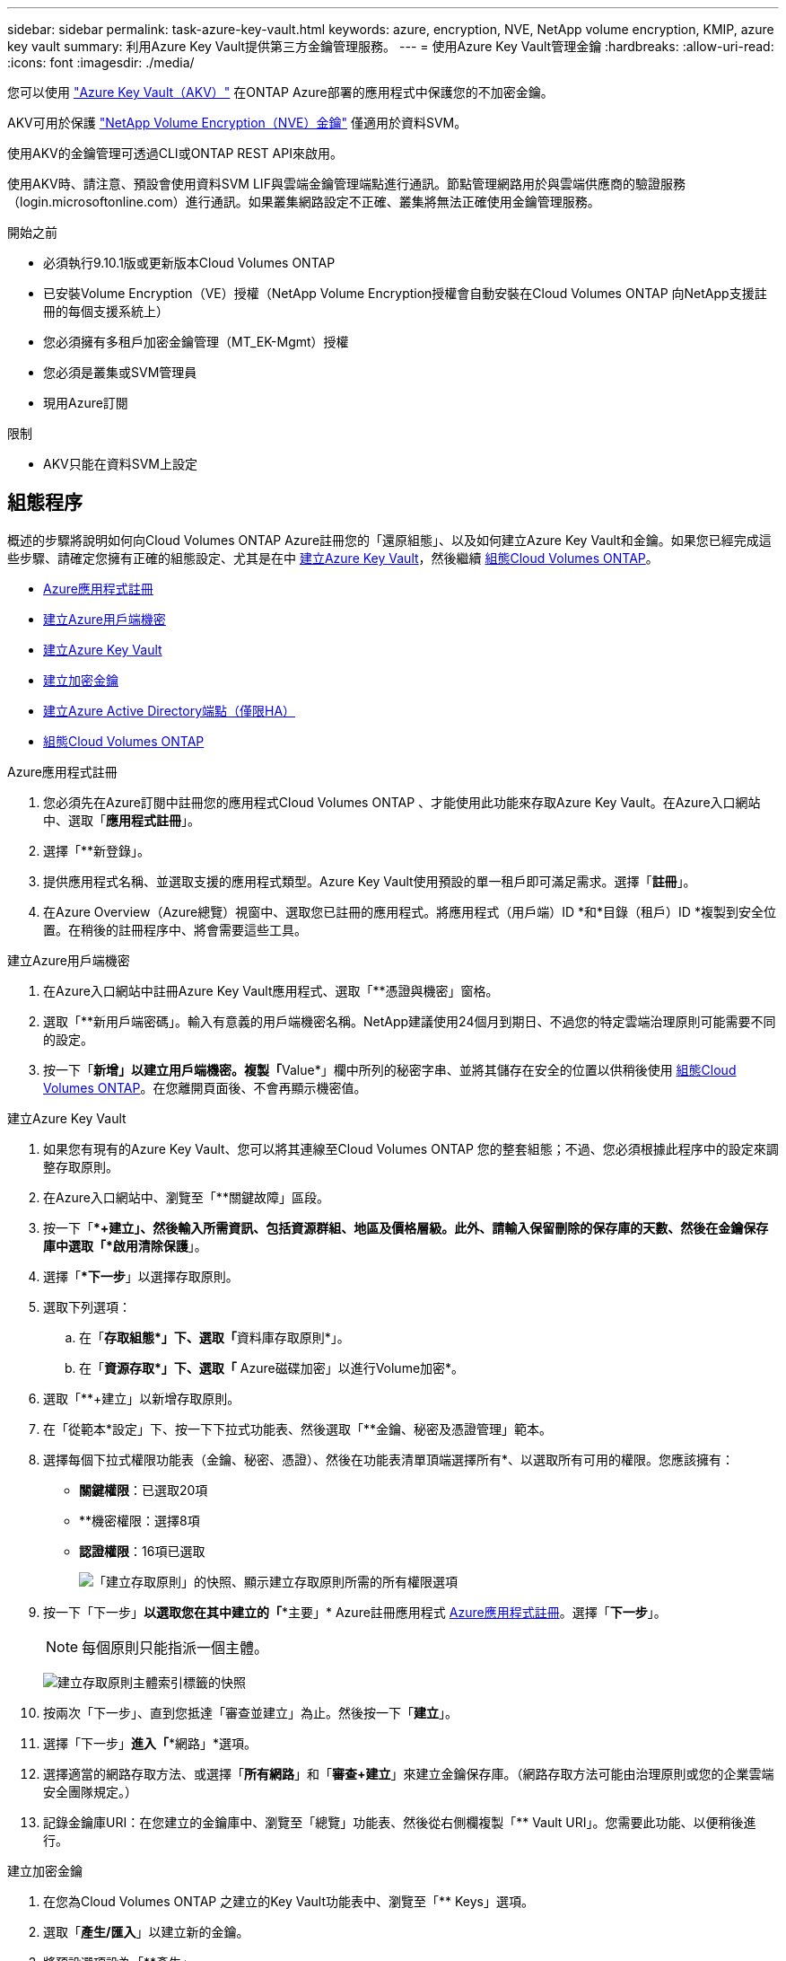 ---
sidebar: sidebar 
permalink: task-azure-key-vault.html 
keywords: azure, encryption, NVE, NetApp volume encryption, KMIP, azure key vault 
summary: 利用Azure Key Vault提供第三方金鑰管理服務。 
---
= 使用Azure Key Vault管理金鑰
:hardbreaks:
:allow-uri-read: 
:icons: font
:imagesdir: ./media/


[role="lead"]
您可以使用 link:https://docs.microsoft.com/en-us/azure/key-vault/general/basic-concepts["Azure Key Vault（AKV）"^] 在ONTAP Azure部署的應用程式中保護您的不加密金鑰。

AKV可用於保護 link:https://docs.netapp.com/us-en/ontap/encryption-at-rest/configure-netapp-volume-encryption-concept.html["NetApp Volume Encryption（NVE）金鑰"^] 僅適用於資料SVM。

使用AKV的金鑰管理可透過CLI或ONTAP REST API來啟用。

使用AKV時、請注意、預設會使用資料SVM LIF與雲端金鑰管理端點進行通訊。節點管理網路用於與雲端供應商的驗證服務（login.microsoftonline.com）進行通訊。如果叢集網路設定不正確、叢集將無法正確使用金鑰管理服務。

.開始之前
* 必須執行9.10.1版或更新版本Cloud Volumes ONTAP
* 已安裝Volume Encryption（VE）授權（NetApp Volume Encryption授權會自動安裝在Cloud Volumes ONTAP 向NetApp支援註冊的每個支援系統上）
* 您必須擁有多租戶加密金鑰管理（MT_EK-Mgmt）授權
* 您必須是叢集或SVM管理員
* 現用Azure訂閱


.限制
* AKV只能在資料SVM上設定




== 組態程序

概述的步驟將說明如何向Cloud Volumes ONTAP Azure註冊您的「還原組態」、以及如何建立Azure Key Vault和金鑰。如果您已經完成這些步驟、請確定您擁有正確的組態設定、尤其是在中 <<create-akv>>，然後繼續 <<ontap>>。

* <<azure-app>>
* <<secret>>
* <<create-akv>>
* <<key>>
* <<AAD>>
* <<ontap>>


[[azure-app]]
.Azure應用程式註冊
. 您必須先在Azure訂閱中註冊您的應用程式Cloud Volumes ONTAP 、才能使用此功能來存取Azure Key Vault。在Azure入口網站中、選取「*應用程式註冊*」。
. 選擇「**新登錄」。
. 提供應用程式名稱、並選取支援的應用程式類型。Azure Key Vault使用預設的單一租戶即可滿足需求。選擇「*註冊*」。
. 在Azure Overview（Azure總覽）視窗中、選取您已註冊的應用程式。將應用程式（用戶端）ID *和*目錄（租戶）ID *複製到安全位置。在稍後的註冊程序中、將會需要這些工具。


[[secret]]
.建立Azure用戶端機密
. 在Azure入口網站中註冊Azure Key Vault應用程式、選取「**憑證與機密」窗格。
. 選取「**新用戶端密碼」。輸入有意義的用戶端機密名稱。NetApp建議使用24個月到期日、不過您的特定雲端治理原則可能需要不同的設定。
. 按一下「**新增」以建立用戶端機密。複製「**Value*」欄中所列的秘密字串、並將其儲存在安全的位置以供稍後使用 <<ontap>>。在您離開頁面後、不會再顯示機密值。


[[create-akv]]
.建立Azure Key Vault
. 如果您有現有的Azure Key Vault、您可以將其連線至Cloud Volumes ONTAP 您的整套組態；不過、您必須根據此程序中的設定來調整存取原則。
. 在Azure入口網站中、瀏覽至「**關鍵故障」區段。
. 按一下「**+建立」、然後輸入所需資訊、包括資源群組、地區及價格層級。此外、請輸入保留刪除的保存庫的天數、然後在金鑰保存庫中選取「*啟用清除保護*」。
. 選擇「**下一步*」以選擇存取原則。
. 選取下列選項：
+
.. 在「**存取組態*」下、選取「**資料庫存取原則*」。
.. 在「**資源存取*」下、選取「** Azure磁碟加密」以進行Volume加密*。


. 選取「**+建立」以新增存取原則。
. 在「從範本*設定」下、按一下下拉式功能表、然後選取「**金鑰、秘密及憑證管理」範本。
. 選擇每個下拉式權限功能表（金鑰、秘密、憑證）、然後在功能表清單頂端選擇所有*、以選取所有可用的權限。您應該擁有：
+
** *關鍵權限*：已選取20項
** **機密權限：選擇8項
** *認證權限*：16項已選取
+
image:screenshot-azure-key-secret-cert-all-list.png["「建立存取原則」的快照、顯示建立存取原則所需的所有權限選項"]



. 按一下「下一步」*以選取您在其中建立的「**主要」* Azure註冊應用程式 <<azure-app>>。選擇「*下一步*」。
+

NOTE: 每個原則只能指派一個主體。

+
image:screenshot-azure-key-secret-cert-principal.png["建立存取原則主體索引標籤的快照"]

. 按兩次「下一步」、直到您抵達「審查並建立」為止。然後按一下「*建立*」。
. 選擇「下一步」*進入「**網路」*選項。
. 選擇適當的網路存取方法、或選擇「*所有網路*」和「*審查+建立*」來建立金鑰保存庫。（網路存取方法可能由治理原則或您的企業雲端安全團隊規定。）
. 記錄金鑰庫URI：在您建立的金鑰庫中、瀏覽至「總覽」功能表、然後從右側欄複製「** Vault URI」。您需要此功能、以便稍後進行。


[[key]]
.建立加密金鑰
. 在您為Cloud Volumes ONTAP 之建立的Key Vault功能表中、瀏覽至「** Keys」選項。
. 選取「*產生/匯入*」以建立新的金鑰。
. 將預設選項設為「**產生」。
. 提供下列資訊：
+
** 加密金鑰名稱
** 金鑰類型：RSA
** RSA金鑰大小：2048
** 已啟用：是


. 選取「建立」以建立加密金鑰。
. 返回「**按鍵」功能表、然後選取您剛建立的按鍵。
. 在「*目前版本*」下方選取金鑰ID、即可檢視金鑰內容。
. 找到「**金鑰識別碼」欄位。將URI複製到但不包括十六進位字串。


[[AAD]]
.建立Azure Active Directory端點（僅限HA）
. 只有在您將Azure Key Vault設定為HA Cloud Volumes ONTAP 功能環境時、才需要執行此程序。
. 在Azure入口網站中、瀏覽至「**虛擬網路」。
. 選取部署Cloud Volumes ONTAP 了整個功能區的虛擬網路、然後選取頁面左側的「**Subnets」（子網路）功能表。
. 從Cloud Volumes ONTAP 清單中選取要部署的子網路名稱。
. 瀏覽至「**服務端點*」標題。在下拉式功能表中、選取下列項目：
+
** **Microsoft.AzureActiveDirectory
** **Microsoft.KeyVault**
** **Microsoft.Storage*（選用）
+
image:screenshot-azure-service-endpoints-services.png["服務端點的螢幕擷取畫面、顯示三個選取的服務"]



. 選取「**儲存」以擷取您的設定。


[[ontap]]
.組態Cloud Volumes ONTAP
. 使用您偏好的SSH用戶端連線至叢集管理LIF。
. 進入進階權限模式ONTAP ：
`set advanced -con off`
. 識別所需的資料 SVM 並驗證其 DNS 組態：
`vserver services name-service dns show`
+
.. 如果所需資料SVM的DNS項目存在、且其中包含Azure DNS項目、則不需要採取任何行動。如果沒有、請為資料SVM新增DNS伺服器項目、以指向Azure DNS、私有DNS或內部部署伺服器。  這應該符合叢集管理 SVM 的項目：
`vserver services name-service dns create -vserver _SVM_name_ -domains _domain_ -name-servers _IP_address_`
.. 確認已為資料 SVM 建立 DNS 服務：
`vserver services name-service dns show`


. 使用應用程式登錄後儲存的用戶端ID和租戶ID來啟用Azure Key Vault：
`security key-manager external azure enable -vserver _SVM_name_ -client-id _Azure_client_ID_ -tenant-id _Azure_tenant_ID_ -name _Azure_key_vault_name_ -key-id _Azure_key_ID_`
. 檢查金鑰管理程式的狀態：
`security key-manager external azure check`
輸出內容如下：
+
[source]
----
::*> security key-manager external azure check

Vserver: data_svm_name
Node: akvlab01-01

Category: service_reachability
    Status: OK

Category: ekmip_server
    Status: OK

Category: kms_wrapped_key_status
    Status: UNKNOWN
    Details: No volumes created yet for the vserver. Wrapped KEK status will be available after creating encrypted volumes.

3 entries were displayed.
----
+
如果是 `service_reachability` 狀態不是 `OK`、SVM無法以所有必要的連線和權限來連線至Azure Key Vault服務。請確保您的Azure網路原則和路由不會封鎖您的私有vNet、使其無法到達Azure KeyVault Public端點。如果有、請考慮使用Azure私有端點、從vNet內存取金鑰庫。您可能還需要在SVM上新增靜態主機項目、以解析端點的私有IP位址。

+
。 `kms_wrapped_key_status` 將會報告 `UNKNOWN` 初始組態時。其狀態將變更為 `OK` 加密第一個磁碟區之後。

. 選用：建立測試Volume以驗證NVE的功能。
+
`vol create -vserver _SVM_name_ -volume _volume_name_ -aggregate _aggr_ -size _size_ -state online -policy default`

+
如果設定正確、Cloud Volumes ONTAP 則會自動建立Volume並啟用Volume加密。

. 確認磁碟區已正確建立並加密。如果是、則是 `-is-encrypted` 參數會顯示為 `true`。
`vol show -vserver _SVM_name_ -fields is-encrypted`

